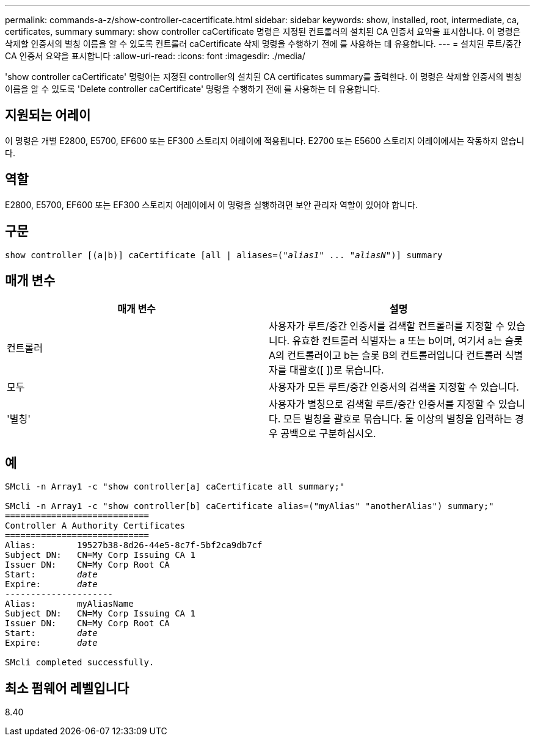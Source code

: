 ---
permalink: commands-a-z/show-controller-cacertificate.html 
sidebar: sidebar 
keywords: show, installed, root, intermediate, ca, certificates, summary 
summary: show controller caCertificate 명령은 지정된 컨트롤러의 설치된 CA 인증서 요약을 표시합니다. 이 명령은 삭제할 인증서의 별칭 이름을 알 수 있도록 컨트롤러 caCertificate 삭제 명령을 수행하기 전에 를 사용하는 데 유용합니다. 
---
= 설치된 루트/중간 CA 인증서 요약을 표시합니다
:allow-uri-read: 
:icons: font
:imagesdir: ./media/


[role="lead"]
'show controller caCertificate' 명령어는 지정된 controller의 설치된 CA certificates summary를 출력한다. 이 명령은 삭제할 인증서의 별칭 이름을 알 수 있도록 'Delete controller caCertificate' 명령을 수행하기 전에 를 사용하는 데 유용합니다.



== 지원되는 어레이

이 명령은 개별 E2800, E5700, EF600 또는 EF300 스토리지 어레이에 적용됩니다. E2700 또는 E5600 스토리지 어레이에서는 작동하지 않습니다.



== 역할

E2800, E5700, EF600 또는 EF300 스토리지 어레이에서 이 명령을 실행하려면 보안 관리자 역할이 있어야 합니다.



== 구문

[listing, subs="+macros"]
----
show controller [(a|b)] caCertificate [all | aliases=pass:quotes[("_alias1_" ... "_aliasN_")]] summary
----


== 매개 변수

[cols="2*"]
|===
| 매개 변수 | 설명 


 a| 
컨트롤러
 a| 
사용자가 루트/중간 인증서를 검색할 컨트롤러를 지정할 수 있습니다. 유효한 컨트롤러 식별자는 a 또는 b이며, 여기서 a는 슬롯 A의 컨트롤러이고 b는 슬롯 B의 컨트롤러입니다 컨트롤러 식별자를 대괄호([ ])로 묶습니다.



 a| 
모두
 a| 
사용자가 모든 루트/중간 인증서의 검색을 지정할 수 있습니다.



 a| 
'별칭'
 a| 
사용자가 별칭으로 검색할 루트/중간 인증서를 지정할 수 있습니다. 모든 별칭을 괄호로 묶습니다. 둘 이상의 별칭을 입력하는 경우 공백으로 구분하십시오.

|===


== 예

[listing, subs="+macros"]
----

SMcli -n Array1 -c "show controller[a] caCertificate all summary;"

SMcli -n Array1 -c "show controller[b] caCertificate alias=("myAlias" "anotherAlias") summary;"
============================
Controller A Authority Certificates
============================
Alias:        19527b38-8d26-44e5-8c7f-5bf2ca9db7cf
Subject DN:   CN=My Corp Issuing CA 1
Issuer DN:    CN=My Corp Root CA
pass:quotes[Start:        _date_]
pass:quotes[Expire:       _date_]
---------------------
Alias:        myAliasName
Subject DN:   CN=My Corp Issuing CA 1
Issuer DN:    CN=My Corp Root CA
pass:quotes[Start:        _date_]
pass:quotes[Expire:       _date_]

SMcli completed successfully.
----


== 최소 펌웨어 레벨입니다

8.40
